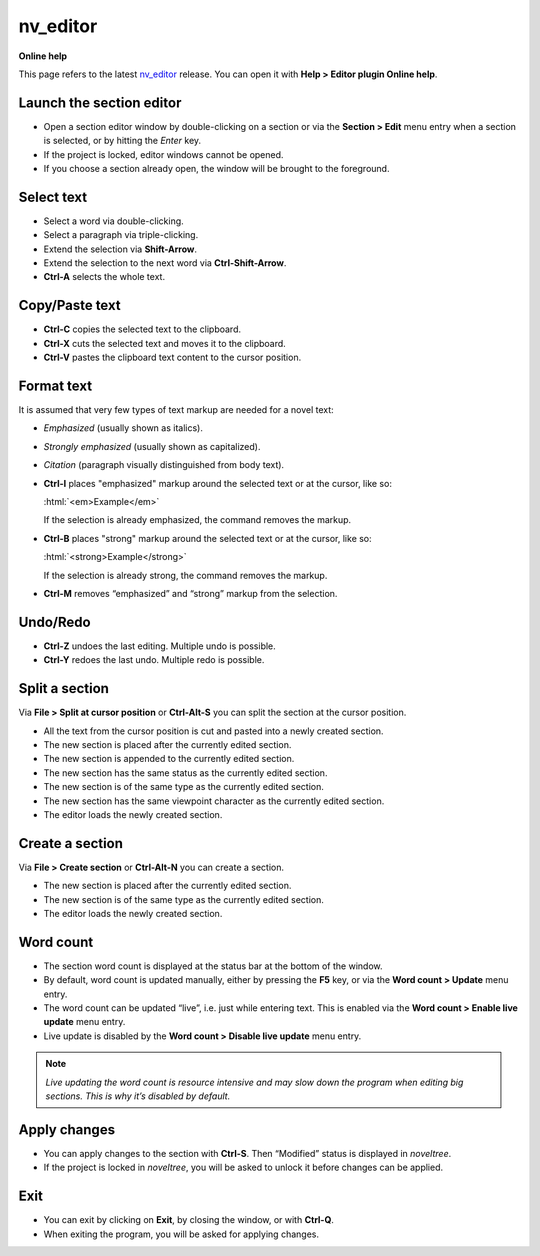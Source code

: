 nv_editor
================

**Online help**

This page refers to the latest `nv_editor
<https://peter88213.github.io/nv_editor/>`__ release.
You can open it with **Help > Editor plugin Online help**.


Launch the section editor
-------------------------

-  Open a section editor window by double-clicking on a section or via
   the **Section > Edit** menu entry when a section is selected, or by
   hitting the *Enter* key.
-  If the project is locked, editor windows cannot be opened.
-  If you choose a section already open, the window will be brought to
   the foreground.

Select text
-----------

-  Select a word via double-clicking.
-  Select a paragraph via triple-clicking.
-  Extend the selection via **Shift-Arrow**.
-  Extend the selection to the next word via **Ctrl-Shift-Arrow**.
-  **Ctrl-A** selects the whole text.

Copy/Paste text
---------------

-  **Ctrl-C** copies the selected text to the clipboard.
-  **Ctrl-X** cuts the selected text and moves it to the clipboard.
-  **Ctrl-V** pastes the clipboard text content to the cursor position.

Format text
-----------

.. role:: html(code)
   :language: html

It is assumed that very few types of text markup are needed for a novel
text:

-  *Emphasized* (usually shown as italics).
-  *Strongly emphasized* (usually shown as capitalized).
-  *Citation* (paragraph visually distinguished from body text).

-  **Ctrl-I** places "emphasized" markup around the selected text or at the
   cursor, like so:

   :html:`<em>Example</em>`

   If the selection is already emphasized, the command removes the markup.
-  **Ctrl-B** places "strong" markup around the selected text or at the
   cursor, like so:

   :html:`<strong>Example</strong>`

   If the selection is already strong, the command removes the markup.

-  **Ctrl-M** removes “emphasized” and “strong” markup from the selection.


Undo/Redo
---------

-  **Ctrl-Z** undoes the last editing. Multiple undo is possible.
-  **Ctrl-Y** redoes the last undo. Multiple redo is possible.

Split a section
---------------

Via **File > Split at cursor position** or **Ctrl-Alt-S** you can split
the section at the cursor position.

-  All the text from the cursor position is cut and pasted into a newly
   created section.
-  The new section is placed after the currently edited section.
-  The new section is appended to the currently edited section.
-  The new section has the same status as the currently edited section.
-  The new section is of the same type as the currently edited section.
-  The new section has the same viewpoint character as the currently
   edited section.
-  The editor loads the newly created section.

Create a section
----------------

Via **File > Create section** or **Ctrl-Alt-N** you can create a
section.

-  The new section is placed after the currently edited section.
-  The new section is of the same type as the currently edited section.
-  The editor loads the newly created section.

Word count
----------

-  The section word count is displayed at the status bar at the bottom
   of the window.
-  By default, word count is updated manually, either by pressing the
   **F5** key, or via the **Word count > Update** menu entry.
-  The word count can be updated “live”, i.e. just while entering text.
   This is enabled via the **Word count > Enable live update** menu
   entry.
-  Live update is disabled by the **Word count > Disable live update**
   menu entry.

.. note::
   *Live updating the word count is resource intensive and may slow down
   the program when editing big sections. This is why it’s disabled by
   default.*

Apply changes
-------------

-  You can apply changes to the section with **Ctrl-S**. Then “Modified”
   status is displayed in *noveltree*.
-  If the project is locked in *noveltree*, you will be asked to unlock
   it before changes can be applied.

Exit
----

-  You can exit by clicking on **Exit**, by closing the window, or with **Ctrl-Q**.
-  When exiting the program, you will be asked for applying changes.
